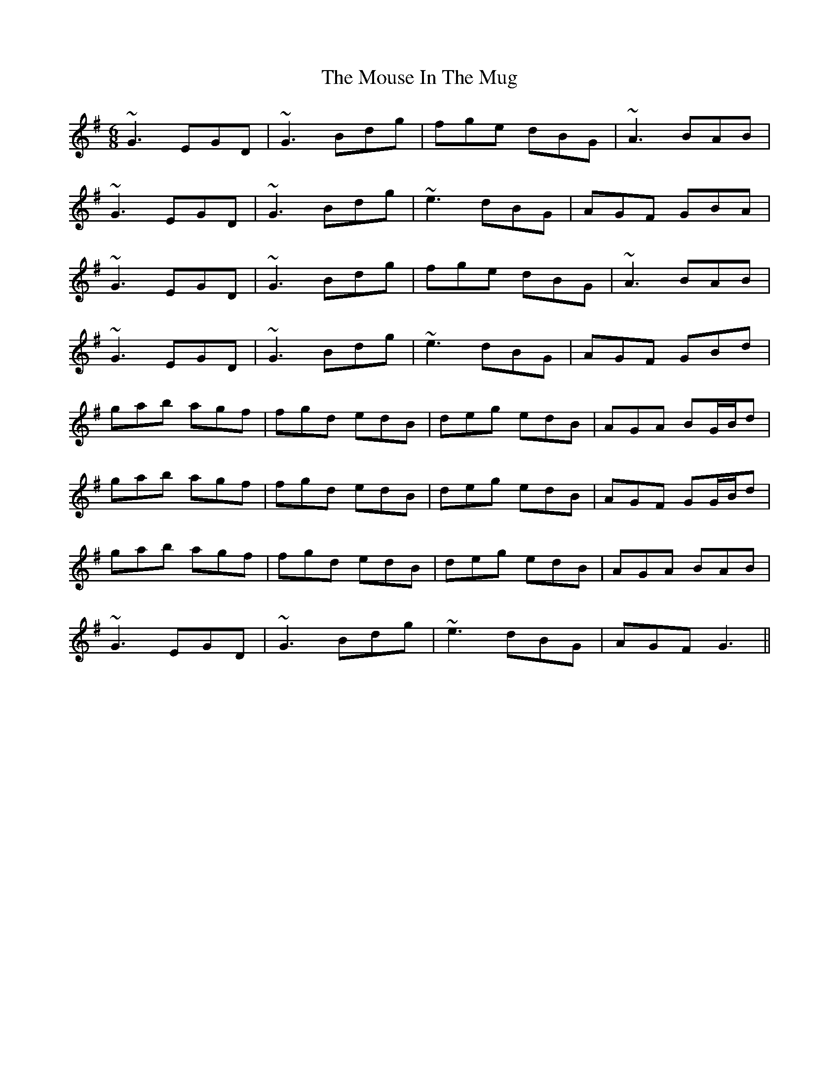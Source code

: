X: 1
T: Mouse In The Mug, The
M: 6/8
L: 1/8
R: jig
K: Gmaj
~G3 EGD | ~G3 Bdg | fge dBG | ~A3 BAB |
~G3 EGD | ~G3 Bdg | ~e3 dBG | AGF GBA |
~G3 EGD | ~G3 Bdg | fge dBG | ~A3 BAB |
~G3 EGD | ~G3 Bdg | ~e3 dBG | AGF GBd |
gab agf | fgd edB | deg edB | AGA BG/2B/2d |
gab agf | fgd edB | deg edB | AGF GG/2B/2d |
gab agf | fgd edB | deg edB | AGA BAB |
~G3 EGD | ~G3 Bdg | ~e3 dBG | AGF G3 ||

